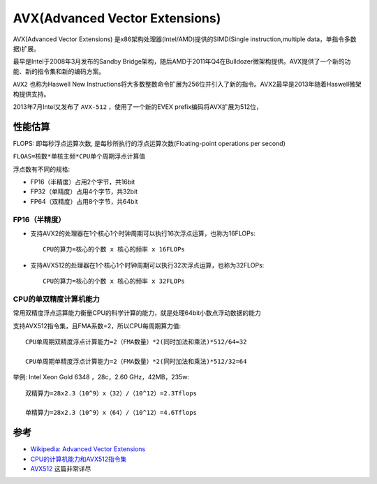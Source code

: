 .. _avx:

==================================
AVX(Advanced Vector Extensions)
==================================

AVX(Advanced Vector Extensions) 是x86架构处理器(Intel/AMD)提供的SIMD(Single instruction,multiple data，单指令多数据)扩展。

最早是Intel于2008年3月发布的Sandby Bridge架构，随后AMD于2011年Q4在Bulldozer微架构提供。AVX提供了一个新的功能、新的指令集和新的编码方案。

``AVX2`` 也称为Haswell New Instructions将大多数整数命令扩展为256位并引入了新的指令。AVX2最早是2013年随着Haswell微架构提供支持。

2013年7月Intel又发布了 ``AVX-512`` ，使用了一个新的EVEX prefix编码将AVX扩展为512位，

性能估算
============

FLOPS: 即每秒浮点运算次数, 是每秒所执行的浮点运算次数(Floating-point operations per second)

``FLOAS=核数*单核主频*CPU单个周期浮点计算值``

浮点数有不同的规格:

- FP16（半精度）占用2个字节，共16bit
- FP32（单精度）占用4个字节，共32bit
- FP64（双精度）占用8个字节，共64bit

FP16（半精度）
---------------

- 支持AVX2的处理器在1个核心1个时钟周期可以执行16次浮点运算，也称为16FLOPs::

   CPU的算力=核心的个数 x 核心的频率 x 16FLOPs

- 支持AVX512的处理器在1个核心1个时钟周期可以执行32次浮点运算，也称为32FLOPs::

   CPU的算力=核心的个数 x 核心的频率 x 32FLOPs

CPU的单双精度计算机能力
---------------------------

常用双精度浮点运算能力衡量CPU的科学计算的能力，就是处理64bit小数点浮动数据的能力

支持AVX512指令集，且FMA系数=2，所以CPU每周期算力值::

   CPU单周期双精度浮点计算能力=2（FMA数量）*2(同时加法和乘法)*512/64=32

   CPU单周期单精度浮点计算能力=2（FMA数量）*2(同时加法和乘法)*512/32=64

举例: Intel Xeon Gold 6348 ，28c，2.60 GHz，42MB，235w::

   双精算力=28x2.3（10^9）x（32）/（10^12）=2.3Tflops

   单精算力=28x2.3（10^9）x（64）/（10^12）=4.6Tflops


参考
=====

- `Wikipedia: Advanced Vector Extensions <https://en.wikipedia.org/wiki/Advanced_Vector_Extensions>`_
- `CPU的计算机能力和AVX512指令集 <https://zhuanlan.zhihu.com/p/605920873>`_
- `AVX512 <https://www.cnblogs.com/pam-sh/p/16210114.html>`_ 这篇非常详尽
